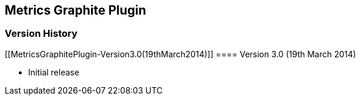 [[MetricsGraphitePlugin-MetricsGraphitePlugin]]
== Metrics Graphite Plugin +

[[MetricsGraphitePlugin-VersionHistory]]
=== Version History

[[MetricsGraphitePlugin-Version3.0(19thMarch2014)]]
==== Version 3.0 (19th March 2014) +

* Initial release +
